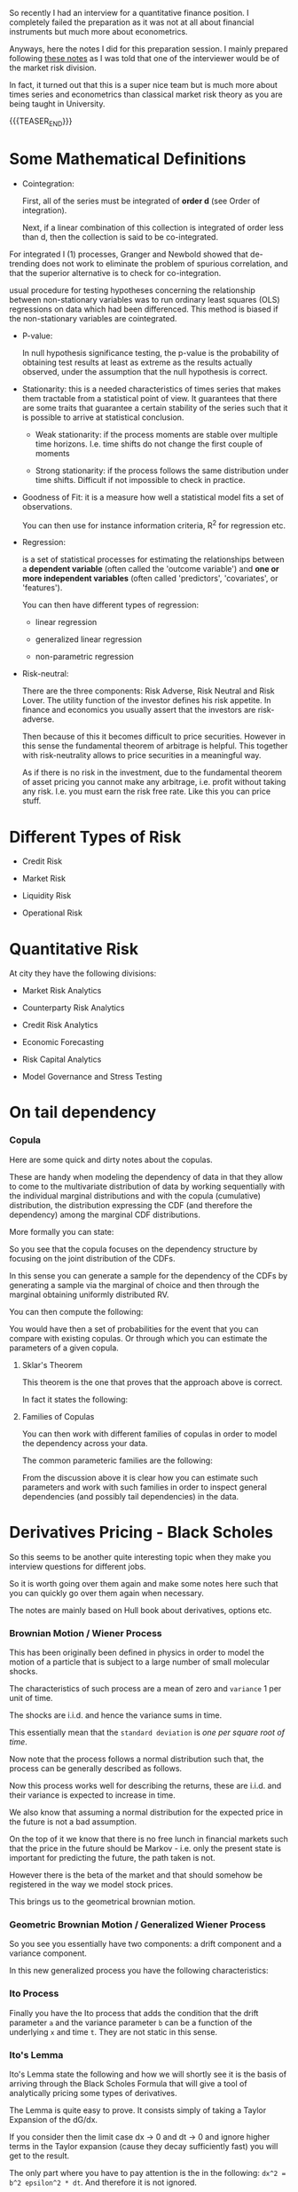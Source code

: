 #+BEGIN_COMMENT
.. title: Quantitative Finance - Some Quick and Dirty Notes
.. slug: quantitative-finance-some-quick-and-dirty-notes
.. date: 2019-05-25 15:55:11 UTC+02:00
.. tags: finance
.. category: 
.. link: 
.. description: 
.. type: text

#+END_COMMENT

#+begin_export html
<style>
img {
display: block;
margin-top: 60px;
margin-bottom: 60px;
margin-left: auto;
margin-right: auto;
width: 70%;
height: 100%;
class: center;
}

.container {
  position: relative;
  left: 15%;
  margin-top: 60px;
  margin-bottom: 60px;
  width: 70%;
  overflow: hidden;
  padding-top: 56.25%; /* 16:9 Aspect Ratio */
  display:block;
  overflow-y: hidden;
}

.responsive-iframe {
  position: absolute;
  top: 0;
  left: 0;
  bottom: 0;
  right: 0;
  width: 100%;
  height: 100%;
  border: none;
  display:block;
  overflow-y: hidden;
}
</style>
#+end_export


   So recently I had an interview for a quantitative finance
   position. I completely failed the preparation as it was not at all
   about financial instruments but much more about econometrics.

   Anyways, here the notes I did for this preparation session. I
   mainly prepared following [[https://www.efinancialcareers.co.uk/news/finance/the-50-market-risk-interview-questions-you-need-to-anticipate][these notes]] as I was told that one of the
   interviewer would be of the market risk division.

   In fact, it turned out that this is a super nice team but is much
   more about times series and econometrics than classical market risk
   theory as you are being taught in University.

   {{{TEASER_END}}}


* Some Mathematical Definitions

  - Cointegration:

    First, all of the series must be integrated of *order d* (see
    Order of integration).

    Next, if a linear combination of this collection is integrated of
    order less than d, then the collection is said to be
    co-integrated.

#+begin_export html
 <img src="../../images/Bildschirmfoto_2021-05-17_um_09.19.20.png" class="center">
#+end_export

    For integrated I (1) processes, Granger and Newbold showed that
    de-trending does not work to eliminate the problem of spurious
    correlation, and that the superior alternative is to check for
    co-integration.

    usual procedure for testing hypotheses concerning the relationship
    between non-stationary variables was to run ordinary least squares
    (OLS) regressions on data which had been differenced. This method
    is biased if the non-stationary variables are cointegrated.

  - P-value:
    
    In null hypothesis significance testing, the p-value is the
    probability of obtaining test results at least as extreme as the
    results actually observed, under the assumption that the null
    hypothesis is correct.

  - Stationarity: this is a needed characteristics of times series
    that makes them tractable from a statistical point of view. It
    guarantees that there are some traits that guarantee a certain
    stability of the series such that it is possible to arrive at
    statistical conclusion.

    + Weak stationarity: if the process moments are stable over
      multiple time horizons. I.e. time shifts do not change the first
      couple of moments

    + Strong stationarity: if the process follows the same
      distribution under time shifts. Difficult if not impossible to
      check in practice. 

  - Goodness of Fit: it is a measure how well a statistical model fits
    a set of observations.

    You can then use for instance information criteria, R^2 for
    regression etc.

  - Regression:

    is a set of statistical processes for estimating the relationships
    between a *dependent variable* (often called the 'outcome
    variable') and *one or more independent variables* (often called
    'predictors', 'covariates', or 'features').

    You can then have different types of regression:

    - linear regression

    - generalized linear regression

    - non-parametric regression

  - Risk-neutral:

    There are the three components: Risk Adverse, Risk Neutral and
    Risk Lover. The utility function of the investor defines his risk
    appetite. In finance and economics you usually assert that the
    investors are risk-adverse.

    Then because of this it becomes difficult to price
    securities. However in this sense the fundamental theorem of
    arbitrage is helpful. This together with risk-neutrality allows to
    price securities in a meaningful way.

    As if there is no risk in the investment, due to the fundamental
    theorem of asset pricing you cannot make any arbitrage,
    i.e. profit without taking any risk. I.e. you must earn the risk
    free rate. Like this you can price stuff.

     
* Different Types of Risk

  - Credit Risk

  - Market Risk

  - Liquidity Risk

  - Operational Risk
  

* Quantitative Risk

  At city they have the following divisions:
  
  - Market Risk Analytics

  - Counterparty Risk Analytics

  - Credit Risk Analytics

  - Economic Forecasting

  - Risk Capital Analytics

  - Model Governance and Stress Testing


* On tail dependency

*** Copula 

    Here are some quick and dirty notes about the copulas. 

    These are handy when modeling the dependency of data in that they
    allow to come to the multivariate distribution of data by working
    sequentially with the individual marginal distributions and with
    the copula (cumulative) distribution, the distribution expressing the
    CDF (and therefore the dependency) among the marginal CDF distributions. 

    More formally you can state:

    #+begin_export html
     <img src="../../images/Screenshot 2023-06-08 151139.png" class="center">
    #+end_export

    So you see that the copula focuses on the dependency structure by
    focusing on the joint distribution of the CDFs. 

    In this sense you can generate a sample for the dependency of the
    CDFs by generating a sample via the marginal of choice and then
    through the marginal obtaining uniformly distributed RV.

    You can then compute the following:

    #+begin_export html
     <img src="../../images/Screenshot 2023-06-09 140418.png" class="center">
    #+end_export

    You would have then a set of probabilities for the event that you
    can compare with existing copulas. Or through which you can
    estimate the parameters of a given copula.


**** Sklar's Theorem

     This theorem is the one that proves that the approach above is
     correct. 

     In fact it states the following:

     #+begin_export html
      <img src="../../images/Screenshot 2023-06-09 142825.png" class="center">
     #+end_export

     
**** Families of Copulas

     You can then work with different families of copulas in order to
     model the dependency across your data.

     The common parameteric families are the following:

     #+begin_export html
      <img src="../../images/Screenshot 2023-06-09 143211.png" class="center">
     #+end_export
     
     From the discussion above it is clear how you can estimate such
     parameters and work with such families in order to inspect
     general dependencies (and possibly tail dependencies) in the
     data.


* Derivatives Pricing - Black Scholes

  So this seems to be another quite interesting topic when they make
  you interview questions for different jobs. 

  So it is worth going over them again and make some notes here such
  that you can quickly go over them again when necessary. 

  The notes are mainly based on Hull book about derivatives, options etc.


*** Brownian Motion / Wiener Process

    This has been originally been defined in physics in order to model
    the motion of a particle that is subject to a large number of
    small molecular shocks.

    The characteristics of such process are a mean of zero and
    =variance= 1 per unit of time. 

    The shocks are i.i.d. and hence the variance sums in time. 

    This essentially mean that the =standard deviation= is /one per
    square root of time/.

    Now note that the process follows a normal distribution such that,
    the process can be generally described as follows.

    #+begin_export html
     <img src="../../images/Screenshot 2023-06-09 152450.png" class="center">
    #+end_export

    Now this process works well for describing the returns, these are
    i.i.d. and their variance is expected to increase in time.

    We also know that assuming a normal distribution for the expected
    price in the future is not a bad assumption. 

    On the top of it we know that there is no free lunch in financial
    markets such that the price in the future should be Markov -
    i.e. only the present state is important for predicting the
    future, the path taken is not.

    However there is the beta of the market and that should somehow be
    registered in the way we model stock prices. 

    This brings us to the geometrical brownian motion. 


*** Geometric Brownian Motion / Generalized Wiener Process
    
    #+begin_export html
     <img src="../../images/Screenshot 2023-06-09 153443.png" class="center">
    #+end_export

    So you see you essentially have two components: a drift component
    and a variance component. 

    In this new generalized process you have the following
    characteristics:

    #+begin_export html
     <img src="../../images/Screenshot 2023-06-09 153648.png" class="center">
    #+end_export


*** Ito Process

    Finally you have the Ito process that adds the condition that the
    drift parameter =a= and the variance parameter =b= can be a
    function of the underlying =x= and time =t=. They are not static
    in this sense.

    #+begin_export html
     <img src="../../images/Screenshot 2023-06-09 154433.png" class="center">
    #+end_export


*** Ito's Lemma

    Ito's Lemma state the following and how we will shortly see it is
    the basis of arriving through the Black Scholes Formula that will
    give a tool of analytically pricing some types of derivatives. 

    #+begin_export html
     <img src="../../images/Screenshot 2023-06-11 194724.png" class="center">
    #+end_export

    The Lemma is quite easy to prove. It consists simply of taking a
    Taylor Expansion of the dG/dx. 

    If you consider then the limit case dx -> 0 and dt -> 0 and ignore
    higher terms in the Taylor expansion (cause they decay
    sufficiently fast) you will get to the result.

    The only part where you have to pay attention is the in the
    following: =dx^2 = b^2 epsilon^2 * dt=. And therefore it is not
    ignored. 

    This is due to underlying ito process (and the fact that you
    ignore higher order terms) where dx depends on the square root of
    time as mentioned.

*** Example of using Ito's Lemma

**** Ito process for modeling Securities prices

     The standard way you model a stock price is the following.

     This is quite an intuitive process. You have a drift and variance
     and both increase with the size of the investment.

     #+begin_export html
      <img src="../../images/Screenshot 2023-06-09 164514.png" class="center">
     #+end_export

     Note however that when taking the *expected returns* the parameters
     of Ito's process are ultimately not more dependent on the stock
     level itself.

     #+begin_export html
      <img src="../../images/Screenshot 2023-06-09 164613.png" class="center">
     #+end_export

**** Forward

     If you leverage Ito's lemma for pricing the forward you have:

     #+begin_export html
      <img src="../../images/Screenshot 2023-06-09 165159.png" class="center">
     #+end_export

**** LogNoraml 

     #+begin_export html
      <img src="../../images/Screenshot 2023-06-09 165255.png" class="center">
     #+end_export

     #+begin_export html
      <img src="../../images/Screenshot 2023-06-09 165325.png" class="center">
     #+end_export

*** Black Scholes

    Black Scholes is then nothing else of an application of the above.

    The idea is basically the one of creating a risk neutral portfolio
    given a stock and a derivative on that security.

    From Ito's lemma we know that the underlying uncertainty is the
    same in the stock and in the derivative. 

    Than given that the underlying uncertainty is the same we can
    construct a risk-free portfolio that should earn the risk free
    rate in infinitesimal amount of time.
    
    This is what we are going to do next and the result will be the
    Black-Scholes solution for pricing derivatives on stocks.
    
    #+begin_export html
     <img src="../../images/Screenshot 2023-06-11 193210.png" class="center">
    #+end_export

    #+begin_export html
     <img src="../../images/Screenshot 2023-06-11 193337.png" class="center">
    #+end_export

    #+begin_export html
     <img src="../../images/Screenshot 2023-06-11 193427.png" class="center">
    #+end_export

    
* Questions
  
** Risk Measures


*** VaR

   1. What is Value at Risk:

     Value at Risk is defined as the percentile of a return
      distribution.

     In the 95%-VaR you would compute the maximum loss you would get
      in 95% of the cases given the return distribution.

     VaR can be calculated in two ways:

      1. using the historic return distribution. you would then compute
	 the 5% quantile based on such historic return distribution. 

      2. using a parameteric approach. You would define a parametric
	 distribution for the returns. You would then compute the
	 percentile of interest of it. If loss is normally distributed
	 then you know that it is the usual formula. You can also use
	 some more fancy solutions such as Cornish-Fisher Approximation
	 where you do a tailor expansion.

   2. What is wrong with VaR:

      1. It does not take into account what happens in the tails after the
	 VaR quantile. For instance a distribution might have a big event
	 in there and another not. Both same VaR but obviously one is more
	 risky than the other.

      2. It does not satisfy the sub-additivity property of *coherent
         risk measures*.

	 The sub-additivity property says that a risk measure p it
         must hold

	 #+begin_example
	p (X) + p (Y) >= p (X + Y)
	 #+end_example
  
	 I.e. it ensures that merging positions decreases the risk.

	 This is not guaranteed by the VaR. So that aggregating risk
         does not reduce risk. On the contrary *risk might be reduced
         by splitting positions*.

	 I.e. even if all of your LOB satisfy VaR capital requirements,
	 your overall business does not.

   
      3. What is *non-linear VaR*:

	  *Here the idea is essentially that the loss does not react
         in a linear way to movements of the underlying*.

	  This often comes in the case of derivatives, where you have
         non-linearity in movements such as price etc. See *the
         greeks* in this sense.

	  The nonlinearity of certain derivatives leads to nonlinear
         risk exposures in the VaR of a portfolio.
       
	  Nonlinearity can be witnessed in the payoff diagram of a
         plain vanilla call option. The payoff diagram has a strong
         positive convex payoff profile before the option's expiration
         date, with respect to the stock price.

	  When the call option reaches a point where the option is in
         the money, it reaches a point where the payoff becomes
         linear. Conversely, as a call option becomes increasingly out
         of the money, the rate at which the option loses money
         decreases until the option premium is zero.

	  #+begin_quote
	  Given such complex dynamics it makes sense to calulate the
	  VaR using Monte Carlo VaR simulations of options pricing
	  models to estimate the VaR of the portfolio.
	  #+end_quote

	 1. Challenges of calculating VaR for a *mixed portfolio*?

	    The model becomes complex as there are potentially tons of
            factors affecting each other. Very different /channels of
            transmission/.

	    We might well have models to address risk of a particular
            security/markets. However when having mixed portfolios it
            becomes difficult to calculate the VaR for the global
            portfolio.

	    This especially because the sub-additivity property is not
            satisfied.

	    #+begin_quote
	    GVAR (Global Vector AutoRegressive) methodology provides a
	    general, yet practical, global modelling framework for the
	    quantitative analysis of the relative importance of
	    different shocks and channels of transmission mechanisms.
	    #+end_quote

	    The individual country models are linked in a consistent manner
	    so that the GVAR model is solved for the world as a whole.

       5.   What is the one-day VaR of a $50m portfolio with a daily
            standard deviation of 2% at a 95% confidence level?

	    The daily so it is:

	    VaR = 50M * 2* 0.02 = 2 Mio.

	    What is the annualized VaR?

	    Here there is time aggregation. You would need a *Loss
            distribution model* for that time horizon. If you assume
            i.i.d. returns then you can compute the annualized VaR as:

	    #+begin_quote
	    VaR (1-day) + sqrt (365) = VaR (1-year)
	    #+end_quote

*** Extreme Value Theory
   
     1. What do you know about extreme value theory:

	In extreme value theory you try to model the tails of the
        distribution.

	The issue is that for extreme events we have just a few
        observations. Moreover such events there is non-stationarity
        in the series. It is therefore impossible to treat them via
        *times series techniques*.

	The idea is then to abandon times series modeling.

	The idea is to say.. you have realizations with distribution
        F.

	Then you ask what is the relation between the maximum among a
        series X_1, ..., X_n and the tails of the distribution of F?

	Then the idea is to get a sequence of maximum losses M_n as
        defined above, normalize this and check if it converges in
        distribution to some distribution function H (X).

	Then the idea is to create such sequences of maximum losses
        from the data and estimate some extreme value distribution to
        which it converges to. You also have to estimate the
        normalizing factors. You then have an estimate for the
        functional form of the tails (heavy tails).

	Then there techniques to estimate the parameters of such
        extreme value distributions. See for instance Hill-estimator
        and Peak over Threshold.

*** Expected Shortfall
   
     1. What is Expected Shortfall?

	It is the tail loss expectation. I.e. the expectation of
        losses over the VaR loss.

	/If things go bad - how bad can they get?/

     2. Why is it considered better than VaR?

	It addresses the two pitfalls above. I.e. does take into
        account the entire tail. And is not blind from a threshold on
        so to say.

	Moreover it fulfills sub-additivity.

	Moreover it is an *average*. CLT and LLN apply.
	
     3. Disadvantages of ES?

        *Backtesting more difficult*.
     
*** Incremental Default Risk

    Default risk *incremental to what is calculated through the
    Value-at-risk model*, which often does not adequately capture the
    risk associated with illiquid products.


*** Risk Neutrality and Pricing of Securities

    Here the entire idea is that if you have a set of n-linear
    independent markets payoff for n-state, then you can create a risk
    free security out of it.

    If you have a risk free security you know that its return must be
    the risk-free rate.

    Then you know that you should not be able to earn more than the
    risk-free rate on it.

    Then you can price any security according to such schema.

    Arrow-Debreu price -> payoff 1 in one state 0 in all others.

    Then with Arrow-Debreu prices you can get to the risk-neutral
    expected payoff and price pay-off according to the risk-free rate.
    

** Yield Curve


   - What is the discount factor? How would you calculate it?

     Discount factor is the 1/ (1 + r) factor per period through which
     you convert the future cash flow into Present Value cash flows.

     How do you calculate it?

     From the Bond price. You have an equation with known cash flows
     and known price. Solve for the unkown variable.

     This consists of risk-free rate plus risk-specific risk premium
     of a particular stock.

     You can then subtract the risk free rate from the treasury yield
     curve to obtain the risk premium.
     
   - What is the riskiest part of the yield curve?

     Under normal yield curve - the longer the horizon the riskier the
     estimate is.

     Even short deviations of interest rates have a huge impact on the
     price on the net-present value of zero bond such that you will
     have a huge impact on spot rate determined from these.
     
   - What does it mean for risk when the yield curve is inverted?

     The relation of spot rates r_t to their respective maturities t
     is called the term structure of interest rates.

     Spot Rate=(Face Value/Current Bond Price)^(1/Years To Maturity)−1

#+begin_export html
<img src="../../images/Bildschirmfoto_2021-05-16_um_14.13.40.png" class="center">
#+end_export

     Inverted yield curve means that future cash flow are less
     discounted than interest rates obtained in the next recent
     period.

     This means that the risk and liquidity premium for cash flows
     obtained in recent period is higher than the one of the future.

     This is seen as a precursor of an economic recession.

     As a practical matter, recessions usually cause interest rates to
     fall.

   - What is duration?

     The duration as a relative risk measure characterizes the
     relative change of the bond price due to an absolute *parallel
     shift* in the spot curve.

     First derivative of bond price with respect to interest rate.

#+begin_export html
<img src="../../images/Bildschirmfoto_2021-05-16_um_14.42.32.png" class="center">
#+end_export

     In the case of non-flat term structure. I.e. when you work with
     the spot rate:

#+begin_export html
<img src="../../images/Bildschirmfoto_2021-05-16_um_14.43.52.png" class="center">
#+end_export
   

   The duration of a bond portfolio is the *weighted sum of durations
   of its components* (duration is linear).

   - What is convexity? How would you calculate it? Why is it
     important?

     Second derivative of bond price w.r.t. interest rate.

     As the bond price does not react linearly to interest rates
     movements but in a convex way you correct for such convex
     structure with convexity.

     Duration + Convexity  = Taylor expansion of second order.

   - Relation between coupon rate and convexity.

     The higher the coupon rate the lower convexity.

   - What's the meaning of partial duration?

      I think this is key-rate duration.


** Quantitative Concepts
   - assumptions behind Black Scholes?

     1. stock follows a GBM with *constant* drift and volatility.

     2. short selling is allowed

     3. no market frictions - transaction costs, taxes, securities are
        arbitrarily divisible etc.

     4. No dividends

     5. No arbitrage opportunities exist

     6. Securities are traded continously

     7. Risk free constant for all maturities


   - what are Greeks?

     greeks are the partial derivative of the derivative price with
     respect to the model parameters movements.

     1. Monte Carlo Methods

	Estimate the price of derivatives by simulating underlying
        price movements. Computing payoffs and discounting these
        according to risk-free payoff.

     2. Finite Difference Methods:

	Numerical method for discretizing the fundamental PDE.

     3. Analytical Methods:

	For some derivative exists.

    - What do you know about jump processes?

     These are stochastic processes that make different assumptions on
      the underlying price movements in comparison to the standard GBM
      process.

     You add jumps parameters in the stochastic differential
     equation. Jumps are modeled by a poisson process. etc.

     
    - Should you use implied or historical volatility for estimating
      future volatility?

      I would generally go with implied volatility. I would however
      first be sure that the market is liquid and there are no supply
      or demand imbalances driven by short term events.

      See for instance the below:

      The level of supply and demand, which drives implied volatility
      metrics, can be affected by a variety of factors ranging from
      market-wide events to news related directly to a single
      company. For example, if several Wall Street analysts make
      forecasts three days before a quarterly earnings report that a
      company will soundly beat expected earnings, implied volatility
      and options premiums could increase substantially in the few
      days preceding the report. Once the earnings are reported,
      implied volatility is likely to decline in the absence of a
      subsequent event to drive demand and volatility.
     
   
** Hedging

   - An option is at the money. How many shares of stock should you
     hold to hedge it?

     Generally speaking, an at-the-money option usually has a delta at
     approximately 0.5 or -0.5. Measures the impact of a change in
     volatility.

     This is just a rough approximation as there the option price
     change with respect to the fundamental is particularly convex.


   - What is volatility smile?

     The idea is that volatility is an input variable for the
     BS-formula.

     Implied volatility is the volatility such that the option price
     meets the actual observed market price.

     Volatility smile shows how the implied volatility changes with
     strike price.

     As there is no closed form solution for solving for the implied
     volatility you must use numerical methods to invert such
     function.

   - when does hedging increase the risk?

     PREFERRED answer:

     If you just delta hedge you might end up with higher risk related
     to the other *greek letters*.

     Moreover note that delta hedging implies a buy high sell low
     trading rule.

     Moreover because of many model assumptions such as instantaneous
     movements, local measures and model risk your hedge might in
     general increase the risk.

     OUTDATED:
   
     Hedging can increase your risk if you are forced to both buy
     short-dated options and hedge them.

     idea then your option might exipire and you cannot sell or
     realize profit as the price did not change too much to go out of
     money.

   - How would you hedge against a particular equity/bond under
     current market conditions?

     You can delta hedge the risk.


** Products
   
    - What is interest rate risk? What is reinvestment risk?

      For investors an increase in *interest rates* has *two effects*.

      1. Prices of existing bonds drop in value (*interest rate risk*,
         *price risk*)

      2. received coupons can be invested at higher
         rates. (*reinvestment risk*)

      If investment horizon matches the duration both effects *offset
      each other*.

    - Which bond has the greatest associated interest rate risk? A
      five year zero coupon bond? Or a five year bond that pays
      coupons?

      a zero coupon bond. there all of the cash flow concentrated in
      long-horizon so that given movements in interest rates more
      affected due to higher discounting.

    - Which is more volatile, a 20-year zero coupon bond or a 20-year
      4.5% coupon bond?

      Answer 20-year zero coupon.

#+begin_export html
<img src="../../images/Bildschirmfoto_2021-05-16_um_14.05.11.png" class="center">
#+end_export

#+begin_export html
<img src="../../images/Bildschirmfoto_2021-05-16_um_14.06.19.png" class="center">
#+end_export

    - You have two options with the same underlying strike price. One
      has an exercise date in three months, one has an exercise date
      in six months. Which comes with the greatest risk?

      The one six months. More uncertainty about the end-resulting
      price. More volatility.


    - What’s the maximum potential loss you could incur by selling a
      put on a stock?

      The strike price -  price of selling option (that was your
      payoff).

    - What are the risks inherent in an interest rate swap?

    - A stock is selling at $90. A 3-month call with a strike price of
      $100 is selling for $3.105 with a delta of 0.329. How many call
      contracts are required to perform a hedge on 1,000 shares of
      this stock? Would they be bought or sold? What happens if the
      price of the stock falls to $50?

      Delta hedge = 1000 * 0.329

      It is call option. In order to hedge it means I have to have the
      opposite payoff. So if market goes up I have to have negative
      payoff. It means you have to sell.

      What happens if the price of the stock falls to $50?

      You are once more not fully hedged. This because there is
      convexity and the price movement was too big.
    
*** TODO

    - What are the risks inherent in an interest rate swap?

      It depends in which position are you. If you are selling the
      fixed component in exchange for the variable one you suffer from
      declining interest rates and vice versa.

    - How would you decide which discount curve to use to value future
      cash flows from interest rate swaps?

      Two valuations possibilities.

      1. swap as a difference between two bonds

      2. as a set of forward rate agreements.


      Regarding 1. V_swap = B_fl - B_fix. At the next accrual period
      the B_fl will be valued at it's principal amount. So just
      compute the difference until accrual.


** Regulation

   - Which extreme events should stress tests be taking into
     consideration now?

#+begin_export html
<img src="../../images/Bildschirmfoto_2021-05-16_um_16.56.16.png" class="center">
#+end_export


   Given such variables I would say:

   1. Interest rates (see effect of starting doubts on rising
      inflation and effect on prices)

   2. Equity markets - especially tech markets. Some people claim
      these are vastly overvalued. 

   3. GDP and Unemployment - due to covid

   4. Plus debt markets - very special situation due to Covid. Lots of
      liquidity in the market. Huge debt of Governments.

   - Why is Basel II blamed for precipitating the 2008 financial
     crisis?

#+begin_export html
<img src="../../images/Bildschirmfoto_2021-05-16_um_19.32.06.png" class="center">
#+end_export


   The 2008 financial crisis revealed a major gap in the inability to
   adequately identify the credit risk of the trading book positions
   
   - How has Babel III changed the treatment of market risk?

     There was the introduction of liquidity ratios and another
     liquidity factor..

     Introduced internationally consistent liquidity standards, a
     leverage constraint, and a floor requirement applied to
     risk‐weighted assets (RWAs).

     To limit *procyclicality* macro-prudential regulation.
     
   - What the implications of Basel IIIs new trading book rules for
     market risk professionals?

     they will likely have to price in the higher cost of capital for
     increased book.. don't know exactly the answer.. would need to
     collect some more practical experience on the field to answer
     such questions.

   - How could the Basel III treatment of trading books be improved?
     
     don't have enough domain knowledge in that.

   - How will trading businesses change as a result of Basel III
     capital rules for banks’ trading books?

     not have enough domain knowledge in this.

   - Changes in Basel III

     Banks no longer have the option to use the advanced IRB approach
     for certain asset classes. The advanced IRB approach allows banks
     to estimate PD and EAD in certain scenarios, particularly when
     there are insufficient data to model an exposure in precise
     terms. Instead, they are now required to use the Foundation IRB
     approach which introduces fixed values for the LGD and EAD.


   - A lot of talking about this fundamental review of trading book

#+begin_export html
<img src="../../images/Bildschirmfoto_2021-05-17_um_10.29.34.png" class="center">
#+end_export

   Will come into action in the coming years. Major thing is the
   change from VaR to Expected Shortfall.


** Stress testing life cycle

#+begin_export html
<img src="../../images/Bildschirmfoto_2021-05-17_um_08.37.28.png" class="center">
#+end_export



   
    

